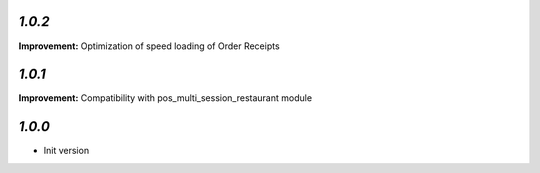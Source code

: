 `1.0.2`
-------

**Improvement:** Optimization of speed loading of Order Receipts

`1.0.1`
-------

**Improvement:** Compatibility with pos_multi_session_restaurant module

`1.0.0`
-------

- Init version
